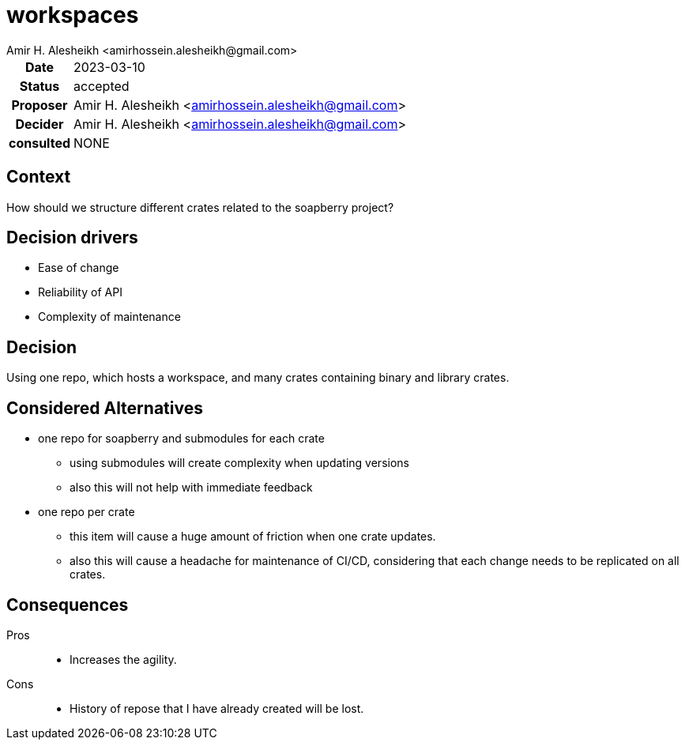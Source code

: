 = workspaces
{author}
// author of this document
:author: Amir H. Alesheikh <amirhossein.alesheikh@gmail.com>
// the person proposing this idea
:proposer: {author}
// the date that this proposal was created
:date: 2023-03-10
// status of the proposal
// proposed | accepted | rejected | superseded by <example.adoc> | deprecated
:status: accepted
// the person that decides the status of the document
:decider: {author}
// people consulted for this proposal
:consulted: NONE
// decision summary
:decision: Using one repo, which hosts a workspace, and many crates containing binary and library crates.
:description: {decision}

[cols="^0h,<1", stripes=hover,%rotate,.details]
|====
|Date | {date}
|Status| {status}
|Proposer| {proposer}
|Decider| {decider}
|consulted| {consulted}
|====


== Context
// statement of problem
How should we structure different crates related to the soapberry project?


== Decision drivers
// items and forces that are considered in this decision
* Ease of change
* Reliability of API
* Complexity of maintenance


== Decision
// what is the change that we're proposing and/or doing?
{decision}

== Considered Alternatives
// alternatives routes we could have taken, why we did not
* one repo for soapberry and submodules for each crate
** using submodules will create complexity when updating versions
** also this will not help with immediate feedback

* one repo per crate
** this item will cause a huge amount of friction when one crate updates.
** also this will cause a headache for maintenance of CI/CD, considering that each change needs to be replicated on all crates.



== Consequences
// What becomes easier or more difficult to do because of this change?
Pros::
* Increases the agility.
Cons::
* History of repose that I have already created will be lost.
